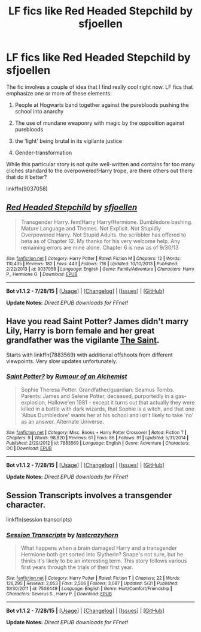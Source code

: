 #+TITLE: LF fics like Red Headed Stepchild by sfjoellen

* LF fics like Red Headed Stepchild by sfjoellen
:PROPERTIES:
:Author: finebalance
:Score: 6
:DateUnix: 1441418950.0
:DateShort: 2015-Sep-05
:FlairText: Request
:END:
The fic involves a couple of idea that I find really cool right now. LF fics that emphasize one or more of these elements:

1) People at Hogwarts band together against the purebloods pushing the school into anarchy

2) The use of mundane weaponry with magic by the opposition against purebloods

3) the 'light' being brutal in its vigilante justice

4) Gender-transformation

While this particular story is not quite well-written and contains far too many cliches standard to the overpowered!Harry trope, are there others out there that do it better?

linkffn(9037058)


** [[http://www.fanfiction.net/s/9037058/1/][*/Red Headed Stepchild/*]] by [[https://www.fanfiction.net/u/2055056/sfjoellen][/sfjoellen/]]

#+begin_quote
  Transgender Harry. fem!Harry Harry/Hermione. Dumbledore bashing. Mature Language and Themes. Not Explicit. Not Stupidly Overpowered Harry. Not Stupid Adults. the scribbler has offered to beta as of Chapter 12. My thanks for his very welcome help. Any remaining errors are mine alone. Chapter 6 is new as of 9/30/13
#+end_quote

^{/Site/: [[http://www.fanfiction.net/][fanfiction.net]] *|* /Category/: Harry Potter *|* /Rated/: Fiction M *|* /Chapters/: 12 *|* /Words/: 110,435 *|* /Reviews/: 182 *|* /Favs/: 443 *|* /Follows/: 716 *|* /Updated/: 10/10/2013 *|* /Published/: 2/22/2013 *|* /id/: 9037058 *|* /Language/: English *|* /Genre/: Family/Adventure *|* /Characters/: Harry P., Hermione G. *|* /Download/: [[http://www.p0ody-files.com/ff_to_ebook/mobile/makeEpub.php?id=9037058][EPUB]]}

--------------

*Bot v1.1.2 - 7/28/15* *|* [[[https://github.com/tusing/reddit-ffn-bot/wiki/Usage][Usage]]] | [[[https://github.com/tusing/reddit-ffn-bot/wiki/Changelog][Changelog]]] | [[[https://github.com/tusing/reddit-ffn-bot/issues/][Issues]]] | [[[https://github.com/tusing/reddit-ffn-bot/][GitHub]]]

*Update Notes:* /Direct EPUB downloads for FFnet!/
:PROPERTIES:
:Author: FanfictionBot
:Score: 2
:DateUnix: 1441418973.0
:DateShort: 2015-Sep-05
:END:


** Have you read Saint Potter? James didn't marry Lily, Harry is born female and her great grandfather was the vigilante [[https://en.m.wikipedia.org/wiki/Simon_Templar][The Saint]].

Starts with linkffn(7883569) with additional offshoots from different viewpoints. Very slow updates unfortunately.
:PROPERTIES:
:Author: jsohp080
:Score: 2
:DateUnix: 1441436193.0
:DateShort: 2015-Sep-05
:END:

*** [[http://www.fanfiction.net/s/7883569/1/][*/Saint Potter?/*]] by [[https://www.fanfiction.net/u/3697775/Rumour-of-an-Alchemist][/Rumour of an Alchemist/]]

#+begin_quote
  Sophie Theresa Potter. Grandfather/guardian: Seamus Tombs. Parents: James and Selene Potter, deceased, purportedly in a gas-explosion, Hallowe'en 1981 - except it turns out that actually they were killed in a battle with dark wizards, that Sophie is a witch, and that one 'Albus Dumbledore' wants her at his school and isn't likely to take 'no' as an answer. Alternate Universe.
#+end_quote

^{/Site/: [[http://www.fanfiction.net/][fanfiction.net]] *|* /Category/: Misc. Books + Harry Potter Crossover *|* /Rated/: Fiction T *|* /Chapters/: 9 *|* /Words/: 98,820 *|* /Reviews/: 61 *|* /Favs/: 86 *|* /Follows/: 91 *|* /Updated/: 5/31/2014 *|* /Published/: 2/29/2012 *|* /id/: 7883569 *|* /Language/: English *|* /Genre/: Adventure *|* /Characters/: OC *|* /Download/: [[http://www.p0ody-files.com/ff_to_ebook/mobile/makeEpub.php?id=7883569][EPUB]]}

--------------

*Bot v1.1.2 - 7/28/15* *|* [[[https://github.com/tusing/reddit-ffn-bot/wiki/Usage][Usage]]] | [[[https://github.com/tusing/reddit-ffn-bot/wiki/Changelog][Changelog]]] | [[[https://github.com/tusing/reddit-ffn-bot/issues/][Issues]]] | [[[https://github.com/tusing/reddit-ffn-bot/][GitHub]]]

*Update Notes:* /Direct EPUB downloads for FFnet!/
:PROPERTIES:
:Author: FanfictionBot
:Score: 1
:DateUnix: 1441436278.0
:DateShort: 2015-Sep-05
:END:


** Session Transcripts involves a transgender character.

linkffn(session transcripts)
:PROPERTIES:
:Score: 1
:DateUnix: 1441459607.0
:DateShort: 2015-Sep-05
:END:

*** [[http://www.fanfiction.net/s/7508449/1/][*/Session Transcripts/*]] by [[https://www.fanfiction.net/u/1715129/lastcrazyhorn][/lastcrazyhorn/]]

#+begin_quote
  What happens when a brain damaged Harry and a transgender Hermione both get sorted into Slytherin? Snape's not sure, but he thinks it's likely to be an interesting term. This story follows various first years through the trials of their first year.
#+end_quote

^{/Site/: [[http://www.fanfiction.net/][fanfiction.net]] *|* /Category/: Harry Potter *|* /Rated/: Fiction T *|* /Chapters/: 22 *|* /Words/: 126,295 *|* /Reviews/: 2,053 *|* /Favs/: 2,566 *|* /Follows/: 3,087 *|* /Updated/: 5/31 *|* /Published/: 10/30/2011 *|* /id/: 7508449 *|* /Language/: English *|* /Genre/: Hurt/Comfort/Friendship *|* /Characters/: Severus S., Harry P. *|* /Download/: [[http://www.p0ody-files.com/ff_to_ebook/mobile/makeEpub.php?id=7508449][EPUB]]}

--------------

*Bot v1.1.2 - 7/28/15* *|* [[[https://github.com/tusing/reddit-ffn-bot/wiki/Usage][Usage]]] | [[[https://github.com/tusing/reddit-ffn-bot/wiki/Changelog][Changelog]]] | [[[https://github.com/tusing/reddit-ffn-bot/issues/][Issues]]] | [[[https://github.com/tusing/reddit-ffn-bot/][GitHub]]]

*Update Notes:* /Direct EPUB downloads for FFnet!/
:PROPERTIES:
:Author: FanfictionBot
:Score: 2
:DateUnix: 1441459643.0
:DateShort: 2015-Sep-05
:END:
